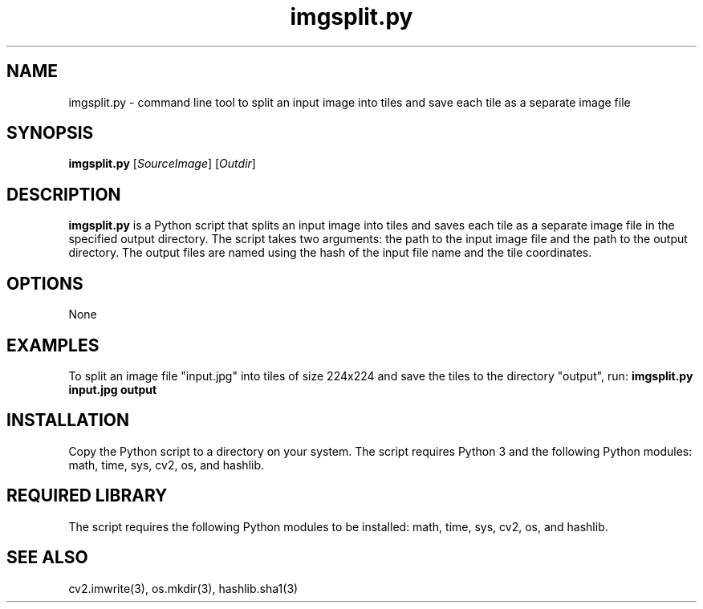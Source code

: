 .TH imgsplit.py 1 "May 2023" "1.0" "imgsplit.py man page"
.SH NAME
imgsplit.py - command line tool to split an input image into tiles and save each tile as a separate image file
.SH SYNOPSIS
\fBimgsplit.py\fR [\fISourceImage\fR] [\fIOutdir\fR]
.SH DESCRIPTION
\fBimgsplit.py\fR is a Python script that splits an input image into tiles and saves each tile as a separate image file in the specified output directory. The script takes two arguments: the path to the input image file and the path to the output directory. The output files are named using the hash of the input file name and the tile coordinates.
.SH OPTIONS
None
.SH EXAMPLES
To split an image file "input.jpg" into tiles of size 224x224 and save the tiles to the directory "output", run:
\fBimgsplit.py input.jpg output\fR
.SH INSTALLATION
Copy the Python script to a directory on your system. The script requires Python 3 and the following Python modules: math, time, sys, cv2, os, and hashlib.
.SH REQUIRED LIBRARY
The script requires the following Python modules to be installed:
math, time, sys, cv2, os, and hashlib.
.SH SEE ALSO
cv2.imwrite(3), os.mkdir(3), hashlib.sha1(3)
